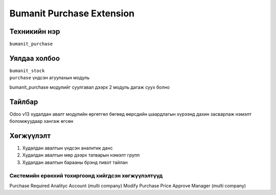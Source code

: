 ****************************
Bumanit Purchase Extension
****************************

.. |

Техникийн нэр
=============

``bumanit_purchase``

.. |

Уялдаа холбоо
=============

| ``bumanit_stock``   
| ``purchase``    үндсэн агуулахын модуль

bumanit_purchase модулийг суулгавал дээрх 2 модуль дагаж суух болно

Тайлбар
=======

Odoo v13 худалдан авалт модулийн өргөтгөл бөгөөд өөрсдийн шаардлагын хүрээнд дахин засварлаж
нэмэлт боломжуудаар хангаж өгсөн

.. |

Хөгжүүлэлт
==========

1. Худалдан авалтын үндсэн аналитик данс
2. Худалдан авалтын мөр дээрх татварын нэмэлт групп
3. Худалдан авалтын барааны брэнд пивот тайлан

Системийн ерөнхий тохиргоонд хийгдсэн хөгжүүлэлтүүд
-------------------------------------------------------------
Purchase Required Analityc Account (multi company)
Modify Purchase Price Approve Manager (multi company)